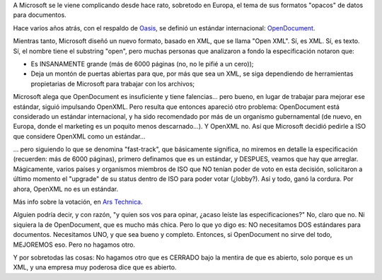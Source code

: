 .. title: ISO votó en contra del reconocimiento de Open XML como estándar internacional
.. slug: iso_voto_en_contra_de_open_xml
.. date: 2007-09-04 12:45:23 UTC-03:00
.. tags: Software
.. category: 
.. link: 
.. description: 
.. type: text
.. author: cHagHi
.. from_wp: True

A Microsoft se le viene complicando desde hace rato, sobretodo en
Europa, el tema de sus formatos "opacos" de datos para documentos.

Hace varios años atrás, con el respaldo de `Oasis`_, se definió un
estándar internacional: `OpenDocument`_.

Mientras tanto, Microsoft diseñó un nuevo formato, basado en XML, que se
llama "Open XML". Sí, es XML. Sí, es texto. Sí, el nombre tiene el
substring "open", pero muchas personas que analizaron a fondo la
especificación notaron que:

-  Es INSANAMENTE grande (más de 6000 páginas (no, no le pifié a un
   cero));

-  Deja un montón de puertas abiertas para que, por más que sea un XML,
   se siga dependiendo de herramientas propietarias de Microsoft para
   trabajar con los archivos;

Microsoft alega que OpenDocument es insuficiente y tiene falencias...
pero bueno, en lugar de trabajar para mejorar ese estándar, siguió
impulsando OpenXML. Pero resulta que entonces apareció otro problema:
OpenDocument está considerado un estándar internacional, y ha sido
recomendado por más de un organismo gubernamental (de nuevo, en Europa,
donde el marketing es un poquito menos descarnado...). Y OpenXML no. Así
que Microsoft decidió pedirle a ISO que considere OpenXML como un
estándar...

... pero siguiendo lo que se denomina "fast-track", que básicamente
significa, no miremos en detalle la especificación (recuerden: más de
6000 páginas), primero definamos que es un estándar, y DESPUES, veamos
que hay que arreglar. Mágicamente, varios países y organismos miembros
de ISO que NO tenían poder de voto en esta decisión, solicitaron a
último momento el "upgrade" de su status dentro de ISO para poder votar
(¿lobby?). Así y todo, ganó la cordura. Por ahora, OpenXML no es un
estándar.

Más info sobre la votación, en `Ars Technica`_. 

Alguien podría decir, y con razón, "y quien sos vos para opinar, ¿acaso
leíste las especificaciones?" No, claro que no. Ni siquiera la de
OpenDocument, que es mucho más chica. Pero lo que yo digo es: NO
necesitamos DOS estándares para documentos. Necesitamos UNO, y que sea
bueno y completo. Entonces, si OpenDocument no sirve del todo, MEJOREMOS
eso. Pero no hagamos otro.

Y por sobretodas las cosas: No hagamos otro que es CERRADO bajo la
mentira de que es abierto, solo porque es un XML, y una empresa muy
poderosa dice que es abierto.

 

.. _Oasis: http://www.oasis-open.org/home/index.php
.. _OpenDocument: http://es.wikipedia.org/wiki/OpenDocument
.. _Ars Technica: http://arstechnica.com/news.ars/post/20070904-iso-votes-against-fast-tracking-microsofts-office-open-xml.html
